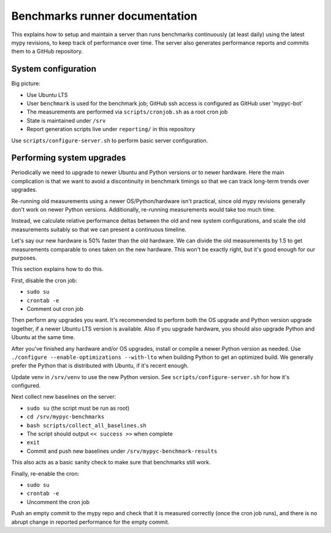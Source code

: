 Benchmarks runner documentation
*******************************

This explains how to setup and maintain a server than runs benchmarks
continuously (at least daily) using the latest mypy revisions, to keep
track of performance over time. The server also generates performance
reports and commits them to a GitHub repository.

System configuration
--------------------

Big picture:

* Use Ubuntu LTS
* User ``benchmark`` is used for the benchmark job; GitHub ssh access
  is configured as GitHub user 'mypyc-bot'
* The measurements are performed via ``scripts/cronjob.sh`` as a root
  cron job
* State is maintained under ``/srv``
* Report generation scripts live under ``reporting/`` in this repository

Use ``scripts/configure-server.sh`` to perform basic server configuration.

Performing system upgrades
--------------------------

Periodically we need to upgrade to newer Ubuntu and Python versions or
to newer hardware. Here the main complication is that we want to avoid
a discontinuity in benchmark timings so that we can track long-term
trends over upgrades.

Re-running old measurements using a newer OS/Python/hardware isn't
practical, since old mypy revisions generally don't work on newer
Python versions. Additionally, re-running measurements would take too
much time.

Instead, we calculate relative performance deltas between the old and
new system configurations, and scale the old measurements suitably so
that we can present a continuous timeline.

Let's say our new hardware is 50% faster than the old hardware. We can
divide the old measurements by 1.5 to get measurements comparable to
ones taken on the new hardware. This won't be exactly right, but it's
good enough for our purposes.

This section explains how to do this.

First, disable the cron job:

* ``sudo su``
* ``crontab -e``
* Comment out cron job

Then perform any upgrades you want. It's recommended to perform both
the OS upgrade and Python version upgrade together, if a newer Ubuntu
LTS version is available. Also if you upgrade hardware, you should
also upgrade Python and Ubuntu at the same time.

After you've finished any hardware and/or OS upgrades, install or
compile a newer Python version as needed. Use
``./configure --enable-optimizations --with-lto``
when building Python to get an optimized build. We generally prefer
the Python that is distributed with Ubuntu, if it's recent enough.

Update venv in ``/srv/venv`` to use the new Python version. See
``scripts/configure-server.sh`` for how it's configured.

Next collect new baselines on the server:

* ``sudo su`` (the script must be run as root)
* ``cd /srv/mypyc-benchmarks``
* ``bash scripts/collect_all_baselines.sh``
* The script should output ``<< success >>`` when complete
* ``exit``
* Commit and push new baselines under ``/srv/mypyc-benchmark-results``

This also acts as a basic sanity check to make sure that benchmarks
still work.

Finally, re-enable the cron:

* ``sudo su``
* ``crontab -e``
* Uncomment the cron job

Push an empty commit to the mypy repo and check that it is measured
correctly (once the cron job runs), and there is no abrupt change in
reported performance for the empty commit.
